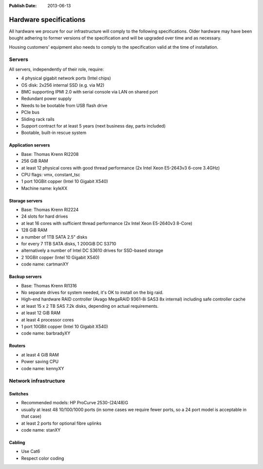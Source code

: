 :Publish Date: 2013-06-13

.. _hardware-specs:

Hardware specifications
=======================

All hardware we procure for our infrastructure will comply to the following
specifications. Older hardware may have been bought adhering to former
versions of the specification and will be upgraded over time and as necessary.

Housing customers' equipment also needs to comply to the specification valid
at the time of installation.

Servers
-------

All servers, independently of their role, require:

* 4 physical gigabit network ports (Intel chips)
* OS disk: 2x256 internal SSD (e.g. via M2)
* BMC supporting IPMI 2.0 with serial console via LAN on shared port
* Redundant power supply
* Needs to be bootable from USB flash drive
* PCIe bus
* Sliding rack rails
* Support contract for at least 5 years (next business day, parts
  included)
* Bootable, built-in rescue system

Application servers
~~~~~~~~~~~~~~~~~~~

* Base: Thomas Krenn RI2208
* 256 GiB RAM
* at least 12 physical cores with good thread performance (2x Intel Xeon E5-2643v3 6-core 3.4GHz)
* CPU flags: vmx, constant_tsc
* 1 port 10GBit copper (Intel 10 Gigabit X540)
* Machine name: kyleXX

Storage servers
~~~~~~~~~~~~~~~

* Base: Thomas Krenn RI2224
* 24 slots for hard drives
* at leat 16 cores with sufficient thread performance (2x Intel Xeon E5-2640v3 8-Core)
* 128 GiB RAM
* a number of 1TB SATA 2.5" disks
* for every 7 1TB SATA disks, 1 200GiB DC S3710
* alternatively a number of Intel DC S3610 drives for SSD-based storage
* 2 10GBit copper (Intel 10 Gigabit X540)
* code name: cartmanXY

Backup servers
~~~~~~~~~~~~~~

* Base: Thomas Krenn RI1316
* No separate drives for system needed, it's OK to install on the big raid.
* High-end hardware RAID controller (Avago MegaRAID 9361-8i SAS3 8x internal) including safe controller cache
* at least 15 x 2 TB SAS 7.2k disks, depending on actual requirements.
* at least 12 GiB RAM
* at least 4 processor cores
* 1 port 10GBit copper (Intel 10 Gigabit X540)
* code name: barbradyXY

Routers
~~~~~~~

* at least 4 GiB RAM
* Power saving CPU
* code name: kennyXY

Network infrastructure
----------------------

Switches
~~~~~~~~

* Recommended models: HP ProCurve 2530-(24/48)G
* usually at least 48 10/100/1000 ports (in some cases we require fewer
  ports, so a 24 port model is acceptable in that case)
* at least 2 ports for optional fibre uplinks
* code name: stanXY

Cabling
~~~~~~~

* Use Cat6
* Respect color coding
